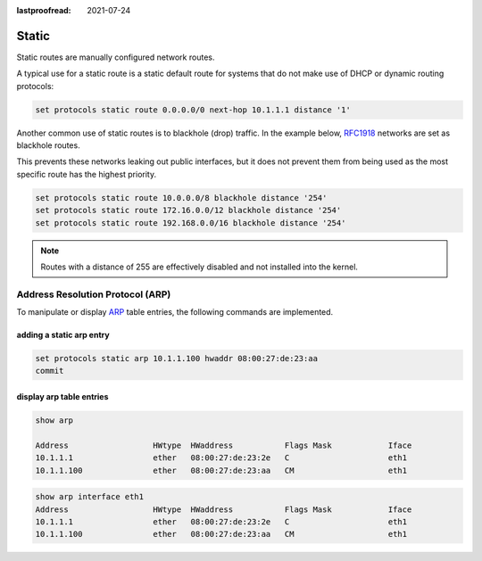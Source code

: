 :lastproofread: 2021-07-24

.. _routing-static:

######
Static
######

Static routes are manually configured network routes.

A typical use for a static route is a static default route for systems that do
not make use of DHCP or dynamic routing protocols:

.. code-block:: none

  set protocols static route 0.0.0.0/0 next-hop 10.1.1.1 distance '1'

Another common use of static routes is to blackhole (drop) traffic. In the
example below, RFC1918_ networks are set as blackhole routes. 

This prevents these networks leaking out public interfaces, but it does not prevent
them from being used as the most specific route has the highest priority.

.. code-block:: none

  set protocols static route 10.0.0.0/8 blackhole distance '254'
  set protocols static route 172.16.0.0/12 blackhole distance '254'
  set protocols static route 192.168.0.0/16 blackhole distance '254'

.. note:: Routes with a distance of 255 are effectively disabled and not
   installed into the kernel.

.. _RFC1918: https://tools.ietf.org/html/rfc1918

.. _routing-arp:

Address Resolution Protocol (ARP)
---------------------------------

To manipulate or display ARP_ table entries, the following commands are implemented.

adding a static arp entry
^^^^^^^^^^^^^^^^^^^^^^^^^

.. code-block:: none

  set protocols static arp 10.1.1.100 hwaddr 08:00:27:de:23:aa
  commit

display arp table entries
^^^^^^^^^^^^^^^^^^^^^^^^^

.. code-block:: none

  show arp

  Address                  HWtype  HWaddress           Flags Mask            Iface
  10.1.1.1                 ether   08:00:27:de:23:2e   C                     eth1
  10.1.1.100               ether   08:00:27:de:23:aa   CM                    eth1

.. code-block:: none

  show arp interface eth1
  Address                  HWtype  HWaddress           Flags Mask            Iface
  10.1.1.1                 ether   08:00:27:de:23:2e   C                     eth1
  10.1.1.100               ether   08:00:27:de:23:aa   CM                    eth1

.. _ARP: https://en.wikipedia.org/wiki/Address_Resolution_Protocol
